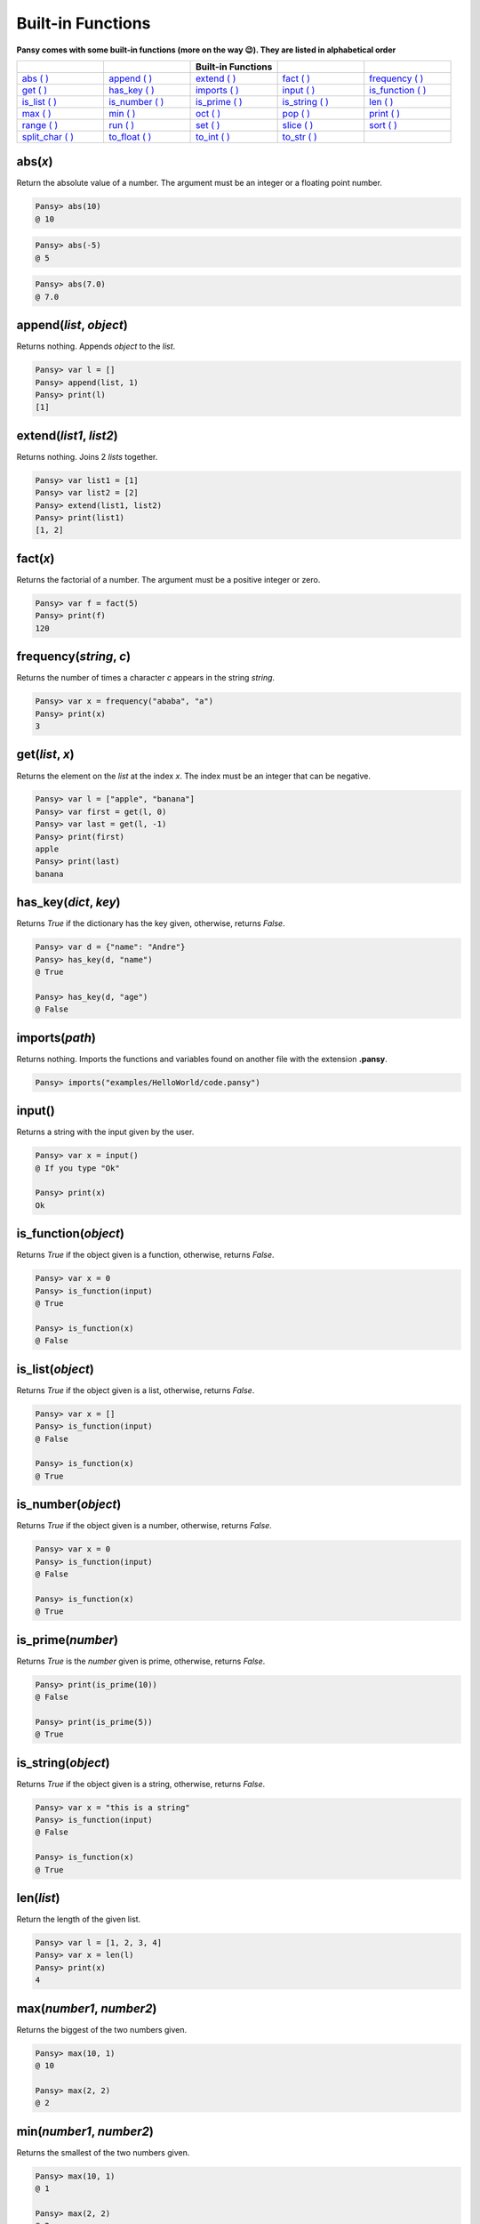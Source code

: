 Built-in Functions
------------------

**Pansy comes with some built-in functions (more on the way 😉). They are listed in alphabetical order**

.. list-table::
    :widths: 15 15 15 15 15
    :header-rows: 1

    * - 
      -
      - Built-in Functions
      -
      -
    * - `abs ( )`_
      - `append ( )`_
      - `extend ( )`_
      - `fact ( )`_
      - `frequency ( )`_
    * - `get ( )`_
      - `has_key ( )`_
      - `imports ( )`_
      - `input ( )`_
      - `is_function ( )`_
    * - `is_list ( )`_
      - `is_number ( )`_
      - `is_prime ( )`_
      - `is_string ( )`_
      - `len ( )`_
    * - `max ( )`_
      - `min ( )`_
      - `oct ( )`_
      - `pop ( )`_
      - `print ( )`_
    * - `range ( )`_
      - `run ( )`_
      - `set ( )`_
      - `slice ( )`_
      - `sort ( )`_
    * - `split_char ( )`_
      - `to_float ( )`_
      - `to_int ( )`_
      - `to_str ( )`_
      -

abs(*x*)
========
Return the absolute value of a number. The argument must be an integer or a floating point number.

.. code-block:: bash

    Pansy> abs(10)
    @ 10

.. code-block:: bash

    Pansy> abs(-5)
    @ 5

.. code-block:: bash

    Pansy> abs(7.0)
    @ 7.0

append(*list*, *object*)
========================
Returns nothing. Appends *object* to the *list*.

.. code-block:: bash

    Pansy> var l = []
    Pansy> append(list, 1)
    Pansy> print(l)
    [1]

extend(*list1*, *list2*)
========================
Returns nothing. Joins 2 *lists* together.

.. code-block:: bash

    Pansy> var list1 = [1]
    Pansy> var list2 = [2]
    Pansy> extend(list1, list2)
    Pansy> print(list1)
    [1, 2]

fact(*x*)
=========
Returns the factorial of a number. The argument must be a positive integer or zero.

.. code-block:: bash

    Pansy> var f = fact(5)
    Pansy> print(f)
    120

frequency(*string*, *c*)
========================
Returns the number of times a character *c* appears in the string *string*.

.. code-block:: bash

    Pansy> var x = frequency("ababa", "a")
    Pansy> print(x)
    3

get(*list*, *x*)
====================
Returns the element on the *list* at the index *x*. The index must be an integer that can be negative.

.. code-block:: bash

    Pansy> var l = ["apple", "banana"]
    Pansy> var first = get(l, 0)
    Pansy> var last = get(l, -1)
    Pansy> print(first)
    apple
    Pansy> print(last)
    banana

has_key(*dict*, *key*)
======================
Returns *True* if the dictionary has the key given, otherwise, returns *False*.

.. code-block:: bash

    Pansy> var d = {"name": "Andre"}
    Pansy> has_key(d, "name")
    @ True

    Pansy> has_key(d, "age")
    @ False

imports(*path*)
===============
Returns nothing. Imports the functions and variables found on another file with the extension **.pansy**.

.. code-block:: bash

    Pansy> imports("examples/HelloWorld/code.pansy")


input()
=======
Returns a string with the input given by the user.

.. code-block:: bash
    
    Pansy> var x = input()
    @ If you type "Ok"
    
    Pansy> print(x)
    Ok

is_function(*object*)
=====================
Returns *True* if the object given is a function, otherwise, returns *False*.

.. code-block:: bash

    Pansy> var x = 0
    Pansy> is_function(input)
    @ True

    Pansy> is_function(x)
    @ False

is_list(*object*)
=================
Returns *True* if the object given is a list, otherwise, returns *False*.

.. code-block:: bash

    Pansy> var x = []
    Pansy> is_function(input)
    @ False

    Pansy> is_function(x)
    @ True

is_number(*object*)
===================
Returns *True* if the object given is a number, otherwise, returns *False*.

.. code-block:: bash

    Pansy> var x = 0
    Pansy> is_function(input)
    @ False

    Pansy> is_function(x)
    @ True

is_prime(*number*)
==================
Returns *True* is the *number* given is prime, otherwise, returns *False*.

.. code-block:: bash

    Pansy> print(is_prime(10))
    @ False

    Pansy> print(is_prime(5))
    @ True

is_string(*object*)
===================
Returns *True* if the object given is a string, otherwise, returns *False*.

.. code-block:: bash

    Pansy> var x = "this is a string"
    Pansy> is_function(input)
    @ False

    Pansy> is_function(x)
    @ True

len(*list*)
===========
Return the length of the given list.

.. code-block:: bash

    Pansy> var l = [1, 2, 3, 4]
    Pansy> var x = len(l)
    Pansy> print(x)
    4

max(*number1*, *number2*)
=========================
Returns the biggest of the two numbers given.

.. code-block:: bash

    Pansy> max(10, 1)
    @ 10

    Pansy> max(2, 2)
    @ 2

min(*number1*, *number2*)
=========================
Returns the smallest of the two numbers given.

.. code-block:: bash

    Pansy> max(10, 1)
    @ 1

    Pansy> max(2, 2)
    @ 2

oct(*x*)
========
Returns the octal representation of a number *x*.

.. code-block:: bash

    Pansy> var x = oct(10)
    Pansy> print(x)
    0o12

pop(*list*, *x*)
================
Returns and removes from the *list* the element at the index *x*. The index can be a negative number.

.. code-block:: bash

    Pansy> var l = [1, 2, 3]
    Pansy> var x = pop(l, 0)
    Pansy> var m = pop(l, -1)
    Pansy> print(x)
    1
    Pansy> print(m)
    3
    Pansy> print(l)
    [2]

print(*object*)
===============
Returns nothing. Prints on the screen the representation of the *object*

.. code-block:: bash

    Pansy> print("Hello!")
    Hello!

range(*begin*, *end*)
=====================
Returns a list with numbers from *begin* until *end-1*.

.. code-block:: bash

    Pansy> var x = range(1, 10)
    Pansy> print(x)
    [1, 2, 3, 4, 5, 6, 7, 8, 9]

run(*path*)
===========
Returns nothing. Executes a program file with the extension **.pansy**.

.. code-block:: bash

    Pansy> run("examples/HelloWorld/code.pansy")
    Hello World!

set(*struct*, *key*, *value*)
=============================
Returns nothing. The *struct* can be a *List* or a *Dictionary*. If it is a *List*, the *key* must be an integer (an *index*). If it is a *Dictionary*, 
the *key* must be a string.

.. code-block:: bash

    Pansy> var l = [1, 2, 3, 4]
    Pansy> set(l, 0, 10)
    Pansy> print(l)
    [10, 2, 3, 4]

.. code-block:: bash

    Pansy> var d = {}
    Pansy> set(d, "name", "Andre")
    Pansy> print(d)
    {"name": "Andre"}

slice(*string*, *begin*, *end*)
===============================
Returns a copy of the string given but starting at the index *begin* and ending at the index *end-1*.

.. code-block:: bash

    Pansy> var s = slice("abcdefgh", 2, 5)
    Pansy> print(s)
    cde

sort(*list*)
============
Return a new sorted list from the items in *list*. The argument *list* must contain only numbers.

.. code-block:: bash

    Pansy> var l = [1, 4, 2, 6, 10]
    Pansy> print(sort(l))
    [1, 2, 4, 6, 10]

split_char(*s*, *c*)
====================
Returns a list which the result of splitting a string *s* using a separator *c*.

.. code-block:: bash

    Pansy> var l = split_char("Hey my name is Andre Oliveira", " ")
    Pansy> print(l)
    [Hey, my, name, is, Andre, Oliveira]

to_float(*x*)
=============
Return a floating point number constructed from a number or string *x*.

.. code-block:: bash

    Pansy> print(to_float("1"))
    1.0

    Pansy> print(to_float(5))
    5.0

to_int(*x*)
=============
Return an integer constructed from a floating point number or string *x*.

.. code-block:: bash

    Pansy> print(to_int("1"))
    1

    Pansy> print(to_int(5.0))
    5

to_str(*x*)
=============
Return a string constructed from a number *x*.

.. code-block:: bash

    Pansy> print(to_str(1))
    1

    Pansy> print(to_str(5.0))
    5.0




.. _`abs ( )`: #abs-x
.. _`append ( )`: #append-l-o
.. _`extend ( )`: #extend-list1-list2
.. _`fact ( )`: #fact-x
.. _`frequency ( )`: #frequency-string-c
.. _`get ( )`: #get-list-x
.. _`has_key ( )`: #has-key-dict-key
.. _`imports ( )`: #imports-path
.. _`input ( )`: #input
.. _`is_function ( )`: #is-function-object
.. _`is_list ( )`: #is-list-object
.. _`is_number ( )`: #is-number-object
.. _`is_prime ( )`: #is-prime-number
.. _`is_string ( )`: #is-string-object
.. _`len ( )`: #len-list
.. _`max ( )`: #max-number1-number2
.. _`min ( )`: #min-number1-number2
.. _`oct ( )`: #oct-x
.. _`pop ( )`: #pop-list-x
.. _`print ( )`: #print-object
.. _`range ( )`: #range-begin-end
.. _`run ( )`: #run-path
.. _`set ( )`: #set-struct-key-value
.. _`slice ( )`: #slice-string-begin-end
.. _`sort ( )`: #sort-list
.. _`split_char ( )`: #split-char-s-c
.. _`to_float ( )`: #to-float-x
.. _`to_int ( )`: #to-int-x
.. _`to_str ( )`: #to-str-x
